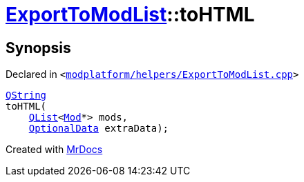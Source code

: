 [#ExportToModList-toHTML]
= xref:ExportToModList.adoc[ExportToModList]::toHTML
:relfileprefix: ../
:mrdocs:


== Synopsis

Declared in `&lt;https://github.com/PrismLauncher/PrismLauncher/blob/develop/launcher/modplatform/helpers/ExportToModList.cpp#L24[modplatform&sol;helpers&sol;ExportToModList&period;cpp]&gt;`

[source,cpp,subs="verbatim,replacements,macros,-callouts"]
----
xref:QString.adoc[QString]
toHTML(
    xref:QList.adoc[QList]&lt;xref:Mod.adoc[Mod]*&gt; mods,
    xref:ExportToModList/OptionalData.adoc[OptionalData] extraData);
----



[.small]#Created with https://www.mrdocs.com[MrDocs]#
